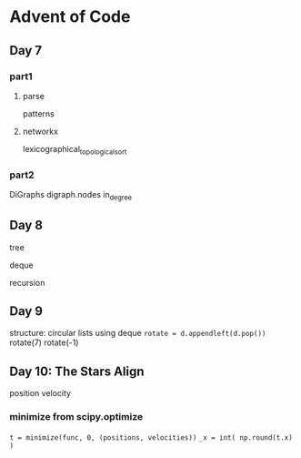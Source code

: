 * Advent of Code

** Day 7

*** part1

**** parse

patterns

**** networkx

lexicographical_topological_sort
      
*** part2

DiGraphs
digraph.nodes
in_degree


** Day 8

tree

deque

recursion


** Day 9

structure: circular lists
using deque
=rotate = d.appendleft(d.pop())=
rotate(7)
rotate(-1)


** Day 10: The Stars Align

position
velocity

*** minimize from scipy.optimize

=t = minimize(func, 0, (positions, velocities))=
=_x = int( np.round(t.x) )=

